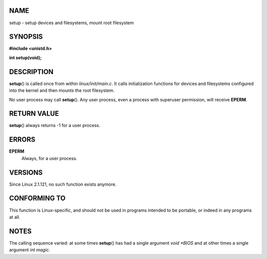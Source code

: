 NAME
====

setup - setup devices and filesystems, mount root filesystem

SYNOPSIS
========

**#include <unistd.h>**

**int setup(void);**

DESCRIPTION
===========

**setup**\ () is called once from within *linux/init/main.c*. It calls
initialization functions for devices and filesystems configured into the
kernel and then mounts the root filesystem.

No user process may call **setup**\ (). Any user process, even a process
with superuser permission, will receive **EPERM**.

RETURN VALUE
============

**setup**\ () always returns -1 for a user process.

ERRORS
======

**EPERM**
   Always, for a user process.

VERSIONS
========

Since Linux 2.1.121, no such function exists anymore.

CONFORMING TO
=============

This function is Linux-specific, and should not be used in programs
intended to be portable, or indeed in any programs at all.

NOTES
=====

The calling sequence varied: at some times **setup**\ () has had a
single argument *void \*BIOS* and at other times a single argument *int
magic*.
